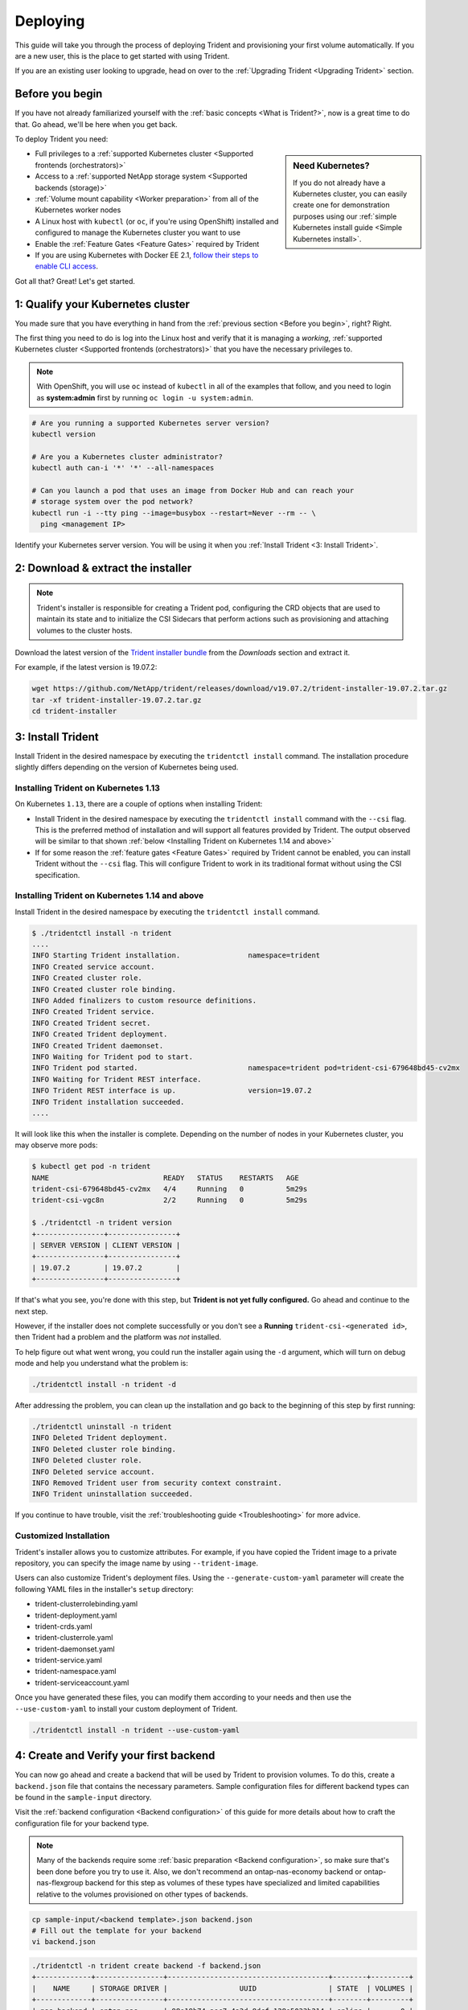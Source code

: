 .. _deploying-in-kubernetes:

Deploying
^^^^^^^^^

This guide will take you through the process of deploying Trident and
provisioning your first volume automatically. If you are a new user, this
is the place to get started with using Trident.

If you are an existing user looking to upgrade, head on over to the
:ref:`Upgrading Trident <Upgrading Trident>` section.

Before you begin
================

If you have not already familiarized yourself with the
:ref:`basic concepts <What is Trident?>`, now is a great time to do that. Go
ahead, we'll be here when you get back.

To deploy Trident you need:

.. sidebar:: Need Kubernetes?

  If you do not already have a Kubernetes cluster, you can easily create one for
  demonstration purposes using our
  :ref:`simple Kubernetes install guide <Simple Kubernetes install>`.

* Full privileges to a
  :ref:`supported Kubernetes cluster <Supported frontends (orchestrators)>`
* Access to a
  :ref:`supported NetApp storage system <Supported backends (storage)>`
* :ref:`Volume mount capability <Worker preparation>` from all of the
  Kubernetes worker nodes
* A Linux host with ``kubectl`` (or ``oc``, if you're using OpenShift) installed
  and configured to manage the Kubernetes cluster you want to use
* Enable the :ref:`Feature Gates <Feature Gates>` required by Trident
* If you are using Kubernetes with Docker EE 2.1, `follow their steps
  to enable CLI access <https://docs.docker.com/ee/ucp/user-access/cli/>`_.

Got all that? Great! Let's get started.

1: Qualify your Kubernetes cluster
==================================

You made sure that you have everything in hand from the
:ref:`previous section <Before you begin>`, right? Right.

The first thing you need to do is log into the Linux host and verify that it is
managing a *working*,
:ref:`supported Kubernetes cluster <Supported frontends (orchestrators)>` that
you have the necessary privileges to.

.. note::
  With OpenShift, you will use ``oc`` instead of ``kubectl`` in all of the
  examples that follow, and you need to login as **system:admin** first by
  running ``oc login -u system:admin``.

.. code-block:: bash

  # Are you running a supported Kubernetes server version?
  kubectl version

  # Are you a Kubernetes cluster administrator?
  kubectl auth can-i '*' '*' --all-namespaces

  # Can you launch a pod that uses an image from Docker Hub and can reach your
  # storage system over the pod network?
  kubectl run -i --tty ping --image=busybox --restart=Never --rm -- \
    ping <management IP>

Identify your Kubernetes server version. You will be using it when you
:ref:`Install Trident <3: Install Trident>`.

2: Download & extract the installer
===================================

.. note::
   Trident's installer is responsible for creating a Trident pod, configuring
   the CRD objects that are used to maintain its state and to
   initialize the CSI Sidecars that perform actions such as provisioning and
   attaching volumes to the cluster hosts.

Download the latest version of the `Trident installer bundle`_ from the
*Downloads* section and extract it.

For example, if the latest version is 19.07.2:

.. code-block:: console

   wget https://github.com/NetApp/trident/releases/download/v19.07.2/trident-installer-19.07.2.tar.gz
   tar -xf trident-installer-19.07.2.tar.gz
   cd trident-installer

.. _Trident installer bundle: https://github.com/NetApp/trident/releases/latest

3: Install Trident
==================

Install Trident in the desired namespace by executing the
``tridentctl install`` command. The installation procedure
slightly differs depending on the version of Kubernetes being used.

Installing Trident on Kubernetes 1.13
-------------------------------------

On Kubernetes ``1.13``, there are a couple of options when installing Trident:

- Install Trident in the desired namespace by executing the
  ``tridentctl install`` command with the ``--csi`` flag. This is the preferred
  method of installation and will support all features provided by Trident. The output observed
  will be similar to that shown :ref:`below <Installing Trident on Kubernetes 1.14 and above>`

- If for some reason the :ref:`feature gates <Feature Gates>` required by Trident
  cannot be enabled, you can install Trident without the ``--csi`` flag. This will
  configure Trident to work in its traditional format without using the CSI
  specification.

Installing Trident on Kubernetes 1.14 and above
-----------------------------------------------

Install Trident in the desired namespace by executing the
``tridentctl install`` command.

.. code-block:: console

   $ ./tridentctl install -n trident
   ....
   INFO Starting Trident installation.                namespace=trident
   INFO Created service account.
   INFO Created cluster role.
   INFO Created cluster role binding.
   INFO Added finalizers to custom resource definitions.
   INFO Created Trident service.
   INFO Created Trident secret.
   INFO Created Trident deployment.
   INFO Created Trident daemonset.
   INFO Waiting for Trident pod to start.
   INFO Trident pod started.                          namespace=trident pod=trident-csi-679648bd45-cv2mx
   INFO Waiting for Trident REST interface.
   INFO Trident REST interface is up.                 version=19.07.2
   INFO Trident installation succeeded.
   ....

It will look like this when the installer is complete. Depending on
the number of nodes in your Kubernetes cluster, you may observe more pods:

.. code-block:: console

   $ kubectl get pod -n trident
   NAME                           READY   STATUS    RESTARTS   AGE
   trident-csi-679648bd45-cv2mx   4/4     Running   0          5m29s
   trident-csi-vgc8n              2/2     Running   0          5m29s

   $ ./tridentctl -n trident version
   +----------------+----------------+
   | SERVER VERSION | CLIENT VERSION |
   +----------------+----------------+
   | 19.07.2        | 19.07.2        |
   +----------------+----------------+

If that's what you see, you're done with this step, but **Trident is not
yet fully configured.** Go ahead and continue to the next step.

However, if the installer does not complete successfully or you don't see
a **Running** ``trident-csi-<generated id>``, then Trident had a problem and the platform was *not*
installed.

To help figure out what went wrong, you could run the installer again using the ``-d`` argument,
which will turn on debug mode and help you understand what the problem is:

.. code-block:: console

  ./tridentctl install -n trident -d

After addressing the problem, you can clean up the installation and go back to
the beginning of this step by first running:

.. code-block:: console

  ./tridentctl uninstall -n trident
  INFO Deleted Trident deployment.
  INFO Deleted cluster role binding.
  INFO Deleted cluster role.
  INFO Deleted service account.
  INFO Removed Trident user from security context constraint.
  INFO Trident uninstallation succeeded.

If you continue to have trouble, visit the
:ref:`troubleshooting guide <Troubleshooting>` for more advice.

Customized Installation
-----------------------

Trident's installer allows you to customize attributes. For example, if you have
copied the Trident image to a private repository, you can specify the image name by using
``--trident-image``.

Users can also customize Trident's deployment files. Using the ``--generate-custom-yaml``
parameter will create the following YAML files in the installer's ``setup`` directory:

- trident-clusterrolebinding.yaml
- trident-deployment.yaml
- trident-crds.yaml
- trident-clusterrole.yaml
- trident-daemonset.yaml
- trident-service.yaml
- trident-namespace.yaml
- trident-serviceaccount.yaml

Once you have generated these files, you can modify them according to your needs and
then use the ``--use-custom-yaml`` to install your custom deployment of Trident.

.. code-block:: console

  ./tridentctl install -n trident --use-custom-yaml

4: Create and Verify your first backend
=======================================

You can now go ahead and create a backend that will be used by Trident
to provision volumes. To do this, create a ``backend.json`` file that
contains the necessary parameters. Sample configuration files for
different backend types can be found in the ``sample-input`` directory.

Visit the :ref:`backend configuration <Backend configuration>` of this
guide for more details about how to craft the configuration file for
your backend type.

.. note::

  Many of the backends require some
  :ref:`basic preparation <Backend configuration>`, so make sure that's been
  done before you try to use it. Also, we don't recommend an
  ontap-nas-economy backend or ontap-nas-flexgroup backend for this step as
  volumes of these types have specialized and limited capabilities relative to
  the volumes provisioned on other types of backends.

.. code-block:: bash

  cp sample-input/<backend template>.json backend.json
  # Fill out the template for your backend
  vi backend.json

.. code-block:: console

    ./tridentctl -n trident create backend -f backend.json
    +-------------+----------------+--------------------------------------+--------+---------+
    |    NAME     | STORAGE DRIVER |                 UUID                 | STATE  | VOLUMES |
    +-------------+----------------+--------------------------------------+--------+---------+
    | nas-backend | ontap-nas      | 98e19b74-aec7-4a3d-8dcf-128e5033b214 | online |       0 |
    +-------------+----------------+--------------------------------------+--------+---------+

If the creation fails, something was wrong with the backend configuration. You
can view the logs to determine the cause by running:

.. code-block:: console

   ./tridentctl -n trident logs

After addressing the problem, simply go back to the beginning of this step
and try again. If you continue to have trouble, visit the
:ref:`troubleshooting guide <Troubleshooting>` for more advice on how to
determine what went wrong.

5: Add your first storage class
===============================

Kubernetes users provision volumes using persistent volume claims (PVCs) that
specify a `storage class`_ by name. The details are hidden from users, but a
storage class identifies the provisioner that will be used for that class (in
this case, Trident) and what that class means to the provisioner.

.. sidebar:: Basic too basic?

    This is just a basic storage class to get you started. There's an art to
    :ref:`crafting differentiated storage classes <Designing a storage class>`
    that you should explore further when you're looking at building them for
    production.

Create a storage class Kubernetes users will specify when they want a volume.
The configuration of the class needs to model the backend that you created
in the previous step so that Trident will use it to provision new volumes.

The simplest storage class to start with is one based on the
``sample-input/storage-class-csi.yaml.templ`` file that comes with the
installer, replacing ``__BACKEND_TYPE__`` with the storage driver name.

.. code-block:: bash

    ./tridentctl -n trident get backend
    +-------------+----------------+--------------------------------------+--------+---------+
    |    NAME     | STORAGE DRIVER |                 UUID                 | STATE  | VOLUMES |
    +-------------+----------------+--------------------------------------+--------+---------+
    | nas-backend | ontap-nas      | 98e19b74-aec7-4a3d-8dcf-128e5033b214 | online |       0 |
    +-------------+----------------+--------------------------------------+--------+---------+

    cp sample-input/storage-class-csi.yaml.templ sample-input/storage-class-basic.yaml

    # Modify __BACKEND_TYPE__ with the storage driver field above (e.g., ontap-nas)
    vi sample-input/storage-class-basic.yaml

This is a Kubernetes object, so you will use ``kubectl`` to create it in
Kubernetes.

.. code-block:: console

    kubectl create -f sample-input/storage-class-basic.yaml

You should now see a **basic** storage class in both Kubernetes and Trident,
and Trident should have discovered the pools on the backend.

.. code-block:: console

    kubectl get sc basic
    NAME     PROVISIONER             AGE
    basic    csi.trident.netapp.io   15h

    ./tridentctl -n trident get storageclass basic -o json
    {
      "items": [
        {
          "Config": {
            "version": "1",
            "name": "basic",
            "attributes": {
              "backendType": "ontap-nas"
            },
            "storagePools": null,
            "additionalStoragePools": null
          },
          "storage": {
            "ontapnas_10.0.0.1": [
              "aggr1",
              "aggr2",
              "aggr3",
              "aggr4"
            ]
          }
        }
      ]
    }

.. _storage class: https://kubernetes.io/docs/concepts/storage/persistent-volumes/#storageclasses

6: Provision your first volume
==============================

Now you're ready to dynamically provision your first volume. How exciting! This
is done by creating a Kubernetes `persistent volume claim`_ (PVC) object, and
this is exactly how your users will do it too.

.. _persistent volume claim: https://kubernetes.io/docs/concepts/storage/persistent-volumes/#persistentvolumeclaims

Create a persistent volume claim (PVC) for a volume that uses the storage
class that you just created.

See ``sample-input/pvc-basic.yaml`` for an example. Make sure the storage
class name matches the one that you created in 6.

.. code-block:: bash

    kubectl create -f sample-input/pvc-basic.yaml

    kubectl get pvc --watch
    NAME      STATUS    VOLUME                                     CAPACITY   ACCESS MODES  STORAGECLASS   AGE
    basic     Pending                                                                       basic          1s
    basic     Pending   pvc-3acb0d1c-b1ae-11e9-8d9f-5254004dfdb7   0                        basic          5s
    basic     Bound     pvc-3acb0d1c-b1ae-11e9-8d9f-5254004dfdb7   1Gi        RWO           basic          7s

7: Mount the volume in a pod
============================

Now that you have a volume, let's mount it. We'll launch an nginx pod that
mounts the PV under ``/usr/share/nginx/html``.

.. code-block:: bash

  cat << EOF > task-pv-pod.yaml
  kind: Pod
  apiVersion: v1
  metadata:
    name: task-pv-pod
  spec:
    volumes:
      - name: task-pv-storage
        persistentVolumeClaim:
         claimName: basic
    containers:
      - name: task-pv-container
        image: nginx
        ports:
          - containerPort: 80
            name: "http-server"
        volumeMounts:
          - mountPath: "/usr/share/nginx/html"
            name: task-pv-storage
  EOF
  kubectl create -f task-pv-pod.yaml

.. code-block:: bash

  # Wait for the pod to start
  kubectl get pod --watch

  # Verify that the volume is mounted on /usr/share/nginx/html
  kubectl exec -it task-pv-pod -- df -h /usr/share/nginx/html
  Filesystem                                                          Size  Used Avail Use% Mounted on
  10.xx.xx.xx:/trid_1907_pvc_3acb0d1c_b1ae_11e9_8d9f_5254004dfdb7     1.0G  256K  1.0G   1% /usr/share/nginx/html


  # Delete the pod
  kubectl delete pod task-pv-pod

At this point the pod (application) no longer exists but the volume is still
there. You could use it from another pod if you wanted to.

To delete the volume, simply delete the claim:

.. code-block:: console

  kubectl delete pvc basic

**Check you out! You did it!** Now you're dynamically provisioning
Kubernetes volumes like a boss.

..
  Where do you go from here? you can do things like:

  * Configure additional backends
  * Model additional storage classes
  * Review considerations for moving this into production
